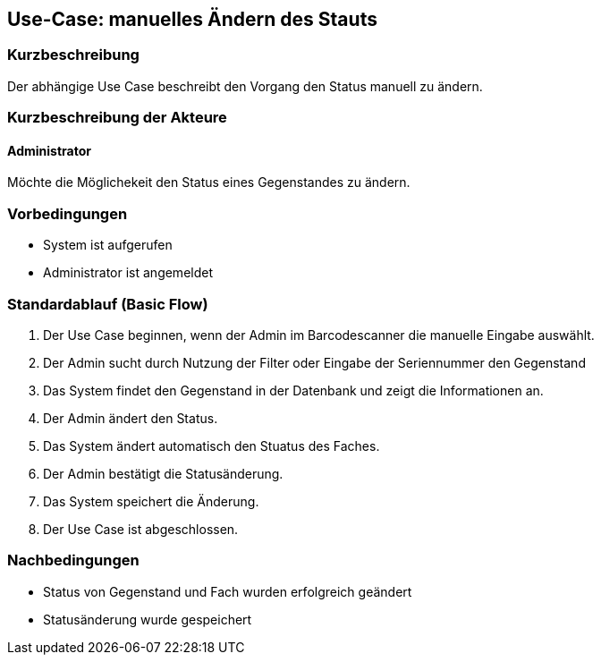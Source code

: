 //Nutzen Sie dieses Template als Grundlage für die Spezifikation *einzelner* Use-Cases. Diese lassen sich dann per Include in das Use-Case Model Dokument einbinden (siehe Beispiel dort).

== Use-Case: manuelles Ändern des Stauts 

=== Kurzbeschreibung
//<Kurze Beschreibung des Use Case>
Der abhängige Use Case beschreibt den Vorgang den Status manuell zu ändern. 

=== Kurzbeschreibung der Akteure

==== Administrator 
Möchte die Möglichekeit den Status eines Gegenstandes zu ändern. 

=== Vorbedingungen
//Vorbedingungen müssen erfüllt, damit der Use Case beginnen kann, z.B. Benutzer ist angemeldet, Warenkorb ist nicht leer...
- System ist aufgerufen
- Administrator ist angemeldet

=== Standardablauf (Basic Flow)
//Der Standardablauf definiert die Schritte für den Erfolgsfall ("Happy Path")

. Der Use Case beginnen, wenn der Admin im Barcodescanner die manuelle Eingabe auswählt. 
. Der Admin sucht durch Nutzung der Filter oder Eingabe der Seriennummer den Gegenstand 
. Das System findet den Gegenstand in der Datenbank und zeigt die Informationen an. 
. Der Admin ändert den Status. 
. Das System ändert automatisch den Stuatus des Faches.
. Der Admin bestätigt die Statusänderung. 
. Das System speichert die Änderung. 
. Der Use Case ist abgeschlossen.

//=== Alternative Abläufe
//Nutzen Sie alternative Abläufe für Fehlerfälle, Ausnahmen und Erweiterungen zum Standardablauf

//==== <Alternativer Ablauf 1>
//Wenn <Akteur> im Schritt <x> des Standardablauf <etwas macht>, dann
//. <Ablauf beschreiben>
//. Der Use Case wird im Schritt <y> fortgesetzt.

//=== Unterabläufe (subflows)
//Nutzen Sie Unterabläufe, um wiederkehrende Schritte auszulagern

//==== <Unterablauf 1>
//. <Unterablauf 1, Schritt 1>
//. …
//. <Unterablauf 1, Schritt n>

//=== Wesentliche Szenarios
//Szenarios sind konkrete Instanzen eines Use Case, d.h. mit einem konkreten Akteur und einem konkreten Durchlauf der o.g. Flows. Szenarios können als Vorstufe für die Entwicklung von Flows und/oder zu deren Validierung verwendet werden.



=== Nachbedingungen
//Nachbedingungen beschreiben das Ergebnis des Use Case, z.B. einen bestimmten Systemzustand.
- Status von Gegenstand und Fach wurden erfolgreich geändert 
- Statusänderung wurde gespeichert 


//=== Besondere Anforderungen
//Besondere Anforderungen können sich auf nicht-funktionale Anforderungen wie z.B. einzuhaltende Standards, Qualitätsanforderungen oder Anforderungen an die Benutzeroberfläche beziehen.

//==== <Besondere Anforderung 1>
